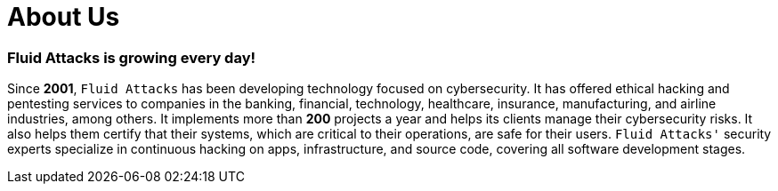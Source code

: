 :slug: about-us/
:description: Fluid Attacks is a cybersecurity company that offers ethical hacking and pentesting products and services.
:keywords: Fluid Attacks, About Us, Company, Ethical Hacking, Pentesting, Cybersecurity

= About Us

=== Fluid Attacks is growing every day!

Since *2001*, `Fluid Attacks` has been developing technology
focused on cybersecurity.
It has offered ethical hacking and pentesting services
to companies in the banking, financial, technology, healthcare, insurance,
manufacturing, and airline industries, among others.
It implements more than *200* projects a year
and helps its clients manage their cybersecurity risks.
It also helps them certify that their systems,
which are critical to their operations,
are safe for their users.
`Fluid Attacks'` security experts specialize in continuous hacking
on apps, infrastructure, and source code,
covering all software development stages.
